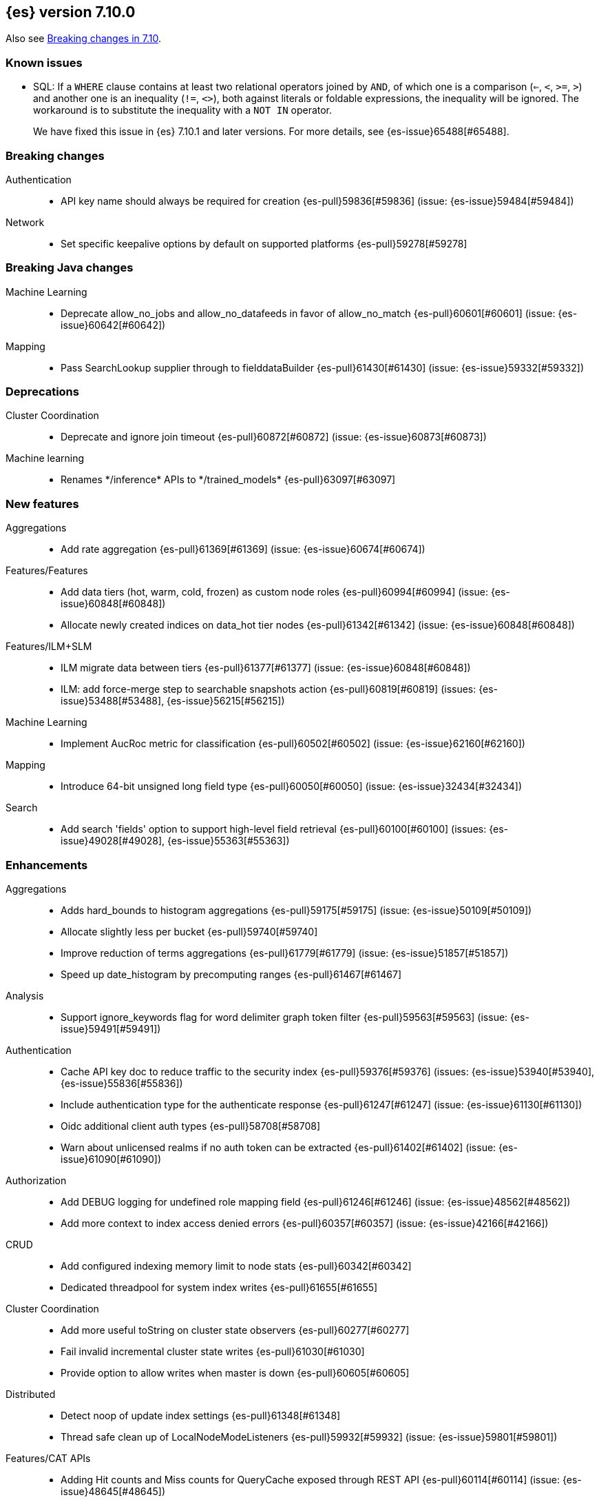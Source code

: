 [[release-notes-7.10.0]]
== {es} version 7.10.0

Also see <<breaking-changes-7.10,Breaking changes in 7.10>>.

[[known-issues-7.10.0]]
[discrete]
=== Known issues

* SQL: If a `WHERE` clause contains at least two relational operators joined by
`AND`, of which one is a comparison (`<=`, `<`, `>=`, `>`) and another one is
an inequality (`!=`, `<>`), both against literals or foldable expressions, the
inequality will be ignored. The workaround is to substitute the inequality
with a `NOT IN` operator.
+
We have fixed this issue in {es} 7.10.1 and later versions. For more details,
see {es-issue}65488[#65488].

[[breaking-7.10.0]]
[float]
=== Breaking changes

Authentication::
* API key name should always be required for creation {es-pull}59836[#59836] (issue: {es-issue}59484[#59484])

Network::
* Set specific keepalive options by default on supported platforms {es-pull}59278[#59278]



[[breaking-java-7.10.0]]
[float]
=== Breaking Java changes

Machine Learning::
* Deprecate allow_no_jobs and allow_no_datafeeds in favor of allow_no_match {es-pull}60601[#60601] (issue: {es-issue}60642[#60642])

Mapping::
* Pass SearchLookup supplier through to fielddataBuilder {es-pull}61430[#61430] (issue: {es-issue}59332[#59332])



[[deprecation-7.10.0]]
[float]
=== Deprecations

Cluster Coordination::
* Deprecate and ignore join timeout {es-pull}60872[#60872] (issue: {es-issue}60873[#60873])

Machine learning::
* Renames \*/inference* APIs to \*/trained_models* {es-pull}63097[#63097]

[[feature-7.10.0]]
[float]
=== New features

Aggregations::
* Add rate aggregation {es-pull}61369[#61369] (issue: {es-issue}60674[#60674])

Features/Features::
* Add data tiers (hot, warm, cold, frozen) as custom node roles {es-pull}60994[#60994] (issue: {es-issue}60848[#60848])
* Allocate newly created indices on data_hot tier nodes {es-pull}61342[#61342] (issue: {es-issue}60848[#60848])

Features/ILM+SLM::
* ILM migrate data between tiers {es-pull}61377[#61377] (issue: {es-issue}60848[#60848])
* ILM: add force-merge step to searchable snapshots action {es-pull}60819[#60819] (issues: {es-issue}53488[#53488], {es-issue}56215[#56215])

Machine Learning::
* Implement AucRoc metric for classification {es-pull}60502[#60502] (issue: {es-issue}62160[#62160])

Mapping::
* Introduce 64-bit unsigned long field type {es-pull}60050[#60050] (issue: {es-issue}32434[#32434])

Search::
* Add search 'fields' option to support high-level field retrieval {es-pull}60100[#60100] (issues: {es-issue}49028[#49028], {es-issue}55363[#55363])



[[enhancement-7.10.0]]
[float]
=== Enhancements

Aggregations::
* Adds hard_bounds to histogram aggregations {es-pull}59175[#59175] (issue: {es-issue}50109[#50109])
* Allocate slightly less per bucket {es-pull}59740[#59740]
* Improve reduction of terms aggregations {es-pull}61779[#61779] (issue: {es-issue}51857[#51857])
* Speed up date_histogram by precomputing ranges {es-pull}61467[#61467]

Analysis::
* Support ignore_keywords flag for word delimiter graph token filter {es-pull}59563[#59563] (issue: {es-issue}59491[#59491])

Authentication::
* Cache API key doc to reduce traffic to the security index {es-pull}59376[#59376] (issues: {es-issue}53940[#53940], {es-issue}55836[#55836])
* Include authentication type for the authenticate response {es-pull}61247[#61247] (issue: {es-issue}61130[#61130])
* Oidc additional client auth types {es-pull}58708[#58708]
* Warn about unlicensed realms if no auth token can be extracted {es-pull}61402[#61402] (issue: {es-issue}61090[#61090])

Authorization::
* Add DEBUG logging for undefined role mapping field {es-pull}61246[#61246] (issue: {es-issue}48562[#48562])
* Add more context to index access denied errors {es-pull}60357[#60357] (issue: {es-issue}42166[#42166])

CRUD::
* Add configured indexing memory limit to node stats {es-pull}60342[#60342]
* Dedicated threadpool for system index writes {es-pull}61655[#61655]

Cluster Coordination::
* Add more useful toString on cluster state observers {es-pull}60277[#60277]
* Fail invalid incremental cluster state writes {es-pull}61030[#61030]
* Provide option to allow writes when master is down {es-pull}60605[#60605]

Distributed::
* Detect noop of update index settings {es-pull}61348[#61348]
* Thread safe clean up of LocalNodeModeListeners {es-pull}59932[#59932] (issue: {es-issue}59801[#59801])

Features/CAT APIs::
* Adding Hit counts and Miss counts for QueryCache exposed through REST API {es-pull}60114[#60114] (issue: {es-issue}48645[#48645])

Features/Features::
* Add aggregation list to node info {es-pull}60074[#60074] (issue: {es-issue}52057[#52057])
* Adding new `require_alias` option to indexing requests {es-pull}58917[#58917] (issue: {es-issue}55267[#55267])

Features/ILM+SLM::
* Move internal index templates to composable templates {es-pull}61457[#61457]

Features/Ingest::
* Add network from MaxMind Geo ASN database {es-pull}61676[#61676]
* Allow_duplicates option for append processor {es-pull}61916[#61916] (issue: {es-issue}57543[#57543])
* Configurable output format for date processor {es-pull}61324[#61324] (issue: {es-issue}42523[#42523])
* Enhance the ingest node simulate verbose output  {es-pull}60433[#60433] (issue: {es-issue}56004[#56004])
* Per processor description for verbose simulate {es-pull}58207[#58207] (issue: {es-issue}57906[#57906])
* Preserve grok pattern ordering and add sort option {es-pull}61671[#61671] (issue: {es-issue}40819[#40819])

Features/Java High Level REST Client::
* HLRC: UpdateByQuery API with wait_for_completion being false {es-pull}58552[#58552] (issues: {es-issue}35202[#35202], {es-issue}46350[#46350])

Infra/Core::
* Add logstash system index APIs {es-pull}53350[#53350]
* Deprecate REST access to System Indices {es-pull}60945[#60945]
* Speed up Compression Logic by Pooling Resources {es-pull}61358[#61358]
* System index reads in separate threadpool {es-pull}57936[#57936] (issues: {es-issue}37867[#37867], {es-issue}50251[#50251])

Infra/Logging::
* Do not create two loggers for DeprecationLogger {es-pull}58435[#58435]
* Header warning logging refactoring {es-pull}55941[#55941] (issues: {es-issue}52369[#52369], {es-issue}55699[#55699])
* Write deprecation logs to a data stream {es-pull}61484[#61484] (issues: {es-issue}46106[#46106], {es-issue}61474[#61474])

Infra/Packaging::
* Add UBI docker builds {es-pull}60742[#60742]
* Upgrade Centos version in Dockerfile to 8 {es-pull}59019[#59019]

Infra/Resiliency::
* Remove node from cluster when node locks broken {es-pull}61400[#61400] (issues: {es-issue}52680[#52680], {es-issue}58373[#58373])

Infra/Scripting::
* Augment String with sha1 and sha256 {es-pull}59671[#59671] (issue: {es-issue}59633[#59633])
* Converts casting and def support {es-pull}61350[#61350] (issue: {es-issue}59647[#59647])

Machine Learning::
* Add a "verbose" option to the data frame analytics stats endpoint {es-pull}59589[#59589] (issue: {es-issue}59125[#59125])
* Add new include flag to get trained models API for model training metadata {es-pull}61922[#61922]
* Add new feature_processors field for data frame analytics {es-pull}60528[#60528] (issue: {es-issue}59327[#59327])
* Add new n_gram_encoding custom processor {es-pull}61578[#61578]
* During nightly maintenance delete jobs whose original deletion tasks were lost {es-pull}60121[#60121] (issue: {es-issue}42840[#42840])
* Suspend persistence of trained model stats when ML upgrade mode is enabled {es-pull}61143[#61143]
* Calculate total feature importance to store with model metadata {ml-pull}1387[#1387]
* Change outlier detection feature_influence format to array with nested objects {ml-pull}1475[#1475], {es-pull}62068[#62068]
* Add timeouts to named pipe connections {ml-pull}1514[#1514], {es-pull}62993[#62993] (issue: {ml-issue}1504[#1504])

Mapping::
* Add field type for version strings {es-pull}59773[#59773] (issue: {es-issue}48878[#48878])
* Allow [null] values in [null_value] {es-pull}61798[#61798] (issues: {es-issue}7978[#7978], {es-issue}58823[#58823])
* Allow metadata fields in the _source {es-pull}61590[#61590] (issue: {es-issue}58339[#58339])

Network::
* Improve deserialization failure logging {es-pull}60577[#60577] (issue: {es-issue}38939[#38939])
* Log and track open/close of transport connections {es-pull}60297[#60297]

Performance::
* Speed up empty highlighting many fields {es-pull}61860[#61860]

SQL::
* Add option to provide the delimiter for the CSV format {es-pull}59907[#59907] (issue: {es-issue}41634[#41634])
* Implement DATE_PARSE function for parsing strings into DATE values {es-pull}57391[#57391] (issue: {es-issue}54962[#54962])
* Implement FORMAT function {es-pull}55454[#55454] (issue: {es-issue}54965[#54965])

Search::
* Avoid reloading _source for every inner hit {es-pull}60494[#60494] (issue: {es-issue}32818[#32818])
* Cancel multisearch when http connection closed {es-pull}61399[#61399]
* Enable cancellation for msearch requests {es-pull}61337[#61337]
* Executes incremental reduce in the search thread pool {es-pull}58461[#58461] (issues: {es-issue}51857[#51857], {es-issue}53411[#53411])
* Introduce point in time APIs in x-pack basic {es-pull}61062[#61062] (issues: {es-issue}26472[#26472], {es-issue}46523[#46523])
* ParametrizedFieldMapper to run validators against default value {es-pull}60042[#60042] (issue: {es-issue}59332[#59332])
* Add case insensitive flag for "term" family of queries {es-pull}61596[#61596] (issue: {es-issue}61546[#61546])
* Add case insensitive support for regex queries {es-pull}59441[#59441]
* Tweak toXContent implementation of ParametrizedFieldMapper {es-pull}59968[#59968]
* Implement fields value fetching for the `text`, `search_as_you_type` and `token_count` field types {es-pull}63515[#63515]
* Make term/prefix/wildcard/regex query parsing more lenient, with respect to the `case_insensitive` flag {es-pull}63926[#63926] (issue: {es-issue}63893[#63893])

Snapshot/Restore::
* Add repositories metering API {es-pull}60371[#60371]
* Clone Snapshot API {es-pull}61839[#61839]
* Determine shard size before allocating shards recovering from snapshots {es-pull}61906[#61906]
* Introduce index based snapshot blob cache for Searchable Snapshots {es-pull}60522[#60522]
* Validate snapshot UUID during restore {es-pull}59601[#59601] (issue: {es-issue}50999[#50999])

Store::
* Report more details of unobtainable ShardLock {es-pull}61255[#61255] (issue: {es-issue}38807[#38807])


Transform::
* Add support for missing bucket {es-pull}59591[#59591] (issues: {es-issue}42941[#42941], {es-issue}55102[#55102])



[[bug-7.10.0]]
[float]
=== Bug fixes

Aggregations::
* Fix AOOBE when setting min_doc_count to 0 in significant_terms {es-pull}60823[#60823] (issues: {es-issue}60683[#60683], {es-issue}60824[#60824])
* Make sure non-collecting aggs include sub-aggs {es-pull}64214[#64214] (issue: {es-issue}64142[#64142])
* Composite aggregation must check live docs when the index is sorted {es-pull}63864[#63864]
* Fix broken parent and child aggregator {es-pull}63811[#63811]

Allocation::
* Fix scheduling of ClusterInfoService#refresh {es-pull}59880[#59880]

Authorization::
* Fix doc-update interceptor for indices with DLS and FLS {es-pull}61516[#61516]
* Report anonymous roles in authenticate response {es-pull}61355[#61355] (issues: {es-issue}47195[#47195], {es-issue}53453[#53453], {es-issue}57711[#57711], {es-issue}57853[#57853])
* Add view_index_metadata privilege over metricbeat-* for monitoring agent {es-pull}63750[#63750] (issue: {es-issue}63750[#63750])

CRUD::
* Propagate forceExecution when acquiring permit {es-pull}60634[#60634] (issue: {es-issue}60359[#60359])

Cluster Coordination::
* Reduce allocations when persisting cluster state {es-pull}61159[#61159]

Distributed::
* Fix cluster health rest api wait_for_no_initializing_shards bug {es-pull}58379[#58379]
* Fix cluster health when closing {es-pull}61709[#61709]

Engine::
* Fix estimate size of translog operations {es-pull}59206[#59206]

Features/ILM+SLM::
* Fix ILM history index settings {es-pull}61880[#61880] (issues: {es-issue}61457[#61457], {es-issue}61863[#61863])
* Ensure cancelled SLM jobs do not continue to run {es-pull}63762[#63762] (issue: {es-issue}63754[#63754])

Features/Java Low Level REST Client::
* Handle non-default port in Cloud-Id {es-pull}61581[#61581]

Features/Stats::
* Remove sporadic min/max usage estimates from stats {es-pull}59755[#59755]

Features/Watcher::
* Correct the query dsl for watching elasticsearch version {es-pull}58321[#58321] (issue: {es-issue}58261[#58261])
* Fix passing params to template or script failed in watcher {es-pull}58559[#58559] (issue: {es-issue}57625[#57625])

Geo::
* Fix wrong NaN comparison  {es-pull}61795[#61795] (issue: {es-issue}48207[#48207])

Infra/Core::
* Throws IndexNotFoundException in TransportGetAction for unknown System indices {es-pull}61785[#61785] (issue: {es-issue}57936[#57936])
* Handle missing logstash index exceptions {es-pull}63698[#63698]
* XPack Usage API should run on MANAGEMENT threads {es-pull}64160[#64160]

Infra/Packaging::
* Allow running the Docker image with a non-default group {es-pull}61194[#61194] (issue: {es-issue}60864[#60864])
* Set the systemd initial timeout to 75 seconds {es-pull}60345[#60345] (issue: {es-issue}60140[#60140])

Machine Learning::
* Adjusting inference processor to support foreach usage {es-pull}60915[#60915] (issue: {es-issue}60867[#60867])
* Get data frame analytics jobs stats API can return multiple responses if more than one error {es-pull}60900[#60900] (issue: {es-issue}60876[#60876])
* Do not mark the data frame analytics job as FAILED when a failure occurs after the node is shutdown {es-pull}61331[#61331] (issue: {es-issue}60596[#60596])
* Improve handling of exception while starting data frame analytics process {es-pull}61838[#61838] (issue: {es-issue}61704[#61704])
* Fix progress on resume after final training has completed for classification and regression. Previously, progress was shown stuck at zero for final training. {ml-pull}1443[#1443]
* Avoid potential "Failed to compute quantile" and "No values added to quantile sketch" log errors training regression and classification models if there are features with mostly missing values {ml-pull}1500[#1500]
* Correct the anomaly detection job model state `min_version` {ml-pull}1546[#1546]

Mapping::
* Improve 'ignore_malformed' handling for dates {es-pull}60211[#60211] (issue: {es-issue}52634[#52634])

Network::
* Let `isInetAddress` utility understand the scope ID on ipv6 {es-pull}60172[#60172] (issue: {es-issue}60115[#60115])
* Suppress noisy SSL exceptions {es-pull}61359[#61359]

Search::
* Allows nanosecond resolution in search_after {es-pull}60328[#60328] (issue: {es-issue}52424[#52424])
* Consolidate validation for 'docvalue_fields' {es-pull}59473[#59473]
* Correct how field retrieval handles multifields and copy_to {es-pull}61309[#61309] (issue: {es-issue}61033[#61033])
* Apply boost only once for distance_feature query {es-pull}63767[#63767]
* Fixed NullPointerException in `significant_text` aggregation when field does not exist {es-pull}64144[#64144] (issue: {es-issue}64045[#64045])
* Fix async search to retry updates on version conflict {es-pull}63652[#63652] (issue: {es-issue}63213[#63213])
* Fix sorted query when date_nanos is used as the numeric_type {es-pull}64183[#64183] (issue: {es-issue}63719[#63719])

Snapshot/Restore::
* Avoid listener call under SparseFileTracker#mutex {es-pull}61626[#61626] (issue: {es-issue}61520[#61520])
* Ensure repo not in use for wildcard repo deletes {es-pull}60947[#60947]
* Fix Test Failure in testCorrectCountsForDoneShards {es-pull}60254[#60254] (issue: {es-issue}60247[#60247])
* Minimize cache file locking during prewarming {es-pull}61837[#61837] (issue: {es-issue}58658[#58658])
* Prevent snapshots to be mounted as system indices {es-pull}61517[#61517] (issue: {es-issue}60522[#60522])
* Make Searchable Snapshot's CacheFile Lock less {es-pull}63911[#63911] (issue: {es-issue}63586[#63586])
* Don't Generate an Index Setting History UUID unless it's supported {es-pull}64213[#64213] (issue: {es-issue}64152[#64152])

SQL::
* Allow unescaped wildcard (*) in LIKE pattern {es-pull}63428[#63428] (issue: {es-issue}55108[#55108])
* Validate integer paramete in string functions {es-pull}63728[#63728] (issue: {es-issue}58923[#58923])
* Remove filter from field_caps requests {es-pull}63840[#63840] (issue: {es-issue}63832[#63832])



[[upgrade-7.10.0]]
[discrete]
=== Upgrades

Infra/Packaging::
* Upgrade bundled JDK to 15.0.1 and switch to AdoptOpenJDK {es-pull}64253[#64253]

Store::
* Upgrade to Lucene-8.7.0 {es-pull}64532[#64532]
